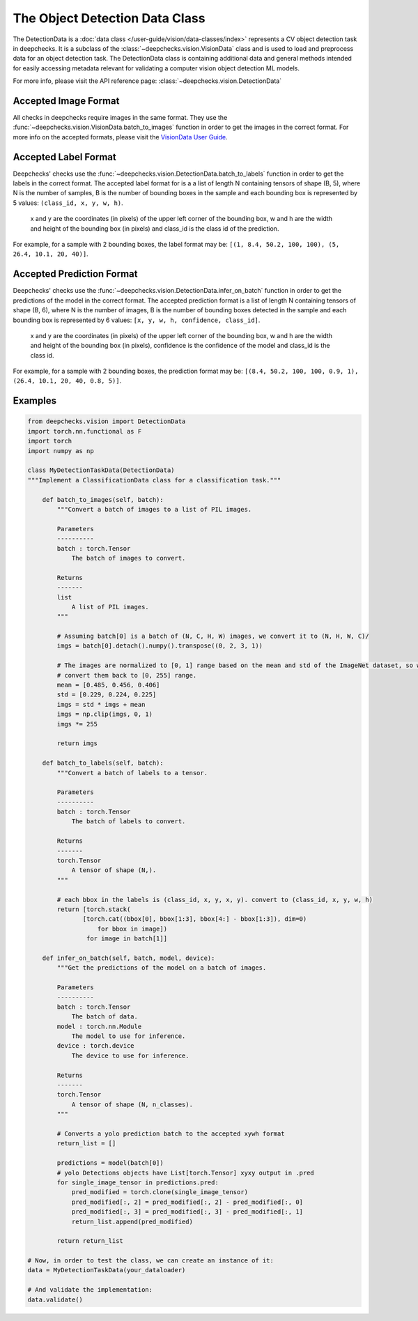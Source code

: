 .. _detection_data_class:

===============================
The Object Detection Data Class
===============================

The DetectionData is a :doc:`data class </user-guide/vision/data-classes/index>` represents a CV object detection task in deepchecks.
It is a subclass of the :class:`~deepchecks.vision.VisionData` class and is used to load and preprocess data for an
object detection task.
The DetectionData class is containing additional data and general methods intended for easily accessing metadata
relevant for validating a computer vision object detection ML models.

For more info, please visit the API reference page: :class:`~deepchecks.vision.DetectionData`

Accepted Image Format
---------------------
All checks in deepchecks require images in the same format. They use the :func:`~deepchecks.vision.VisionData.batch_to_images` function in order to get
the images in the correct format. For more info on the accepted formats, please visit the
`VisionData User Guide <VisionData.rst>`_.

Accepted Label Format
---------------------
Deepchecks' checks use the :func:`~deepchecks.vision.DetectionData.batch_to_labels` function in order to get the labels in the correct format.
The accepted label format for is a a list of length N containing tensors of shape (B, 5), where N is the number
of samples, B is the number of bounding boxes in the sample and each bounding box is represented by 5 values:
``(class_id, x, y, w, h)``.
    x and y are the coordinates (in pixels) of the upper left corner of the bounding box, w
    and h are the width and height of the bounding box (in pixels) and class_id is the class id of the prediction.

For example, for a sample with 2 bounding boxes, the label format may be:
``[(1, 8.4, 50.2, 100, 100), (5, 26.4, 10.1, 20, 40)]``.

Accepted Prediction Format
--------------------------
Deepchecks' checks use the :func:`~deepchecks.vision.DetectionData.infer_on_batch` function in order to get the predictions of the model in the correct format.
The accepted prediction format is a list of length N containing tensors of shape (B, 6), where N is the number
of images, B is the number of bounding boxes detected in the sample and each bounding box is represented by 6
values: ``[x, y, w, h, confidence, class_id]``.
    x and y are the coordinates (in pixels) of the upper left corner
    of the bounding box, w and h are the width and height of the bounding box (in pixels), confidence is the
    confidence of the model and class_id is the class id.

For example, for a sample with 2 bounding boxes, the prediction format may be:
``[(8.4, 50.2, 100, 100, 0.9, 1), (26.4, 10.1, 20, 40, 0.8, 5)]``.

Examples
--------

.. code-block:: python

    from deepchecks.vision import DetectionData
    import torch.nn.functional as F
    import torch
    import numpy as np

    class MyDetectionTaskData(DetectionData)
    """Implement a ClassificationData class for a classification task."""

        def batch_to_images(self, batch):
            """Convert a batch of images to a list of PIL images.

            Parameters
            ----------
            batch : torch.Tensor
                The batch of images to convert.

            Returns
            -------
            list
                A list of PIL images.
            """

            # Assuming batch[0] is a batch of (N, C, H, W) images, we convert it to (N, H, W, C)/
            imgs = batch[0].detach().numpy().transpose((0, 2, 3, 1))

            # The images are normalized to [0, 1] range based on the mean and std of the ImageNet dataset, so we need to
            # convert them back to [0, 255] range.
            mean = [0.485, 0.456, 0.406]
            std = [0.229, 0.224, 0.225]
            imgs = std * imgs + mean
            imgs = np.clip(imgs, 0, 1)
            imgs *= 255

            return imgs

        def batch_to_labels(self, batch):
            """Convert a batch of labels to a tensor.

            Parameters
            ----------
            batch : torch.Tensor
                The batch of labels to convert.

            Returns
            -------
            torch.Tensor
                A tensor of shape (N,).
            """

            # each bbox in the labels is (class_id, x, y, x, y). convert to (class_id, x, y, w, h)
            return [torch.stack(
                   [torch.cat((bbox[0], bbox[1:3], bbox[4:] - bbox[1:3]), dim=0)
                       for bbox in image])
                    for image in batch[1]]

        def infer_on_batch(self, batch, model, device):
            """Get the predictions of the model on a batch of images.

            Parameters
            ----------
            batch : torch.Tensor
                The batch of data.
            model : torch.nn.Module
                The model to use for inference.
            device : torch.device
                The device to use for inference.

            Returns
            -------
            torch.Tensor
                A tensor of shape (N, n_classes).
            """

            # Converts a yolo prediction batch to the accepted xywh format
            return_list = []

            predictions = model(batch[0])
            # yolo Detections objects have List[torch.Tensor] xyxy output in .pred
            for single_image_tensor in predictions.pred:
                pred_modified = torch.clone(single_image_tensor)
                pred_modified[:, 2] = pred_modified[:, 2] - pred_modified[:, 0]
                pred_modified[:, 3] = pred_modified[:, 3] - pred_modified[:, 1]
                return_list.append(pred_modified)

            return return_list

    # Now, in order to test the class, we can create an instance of it:
    data = MyDetectionTaskData(your_dataloader)

    # And validate the implementation:
    data.validate()

